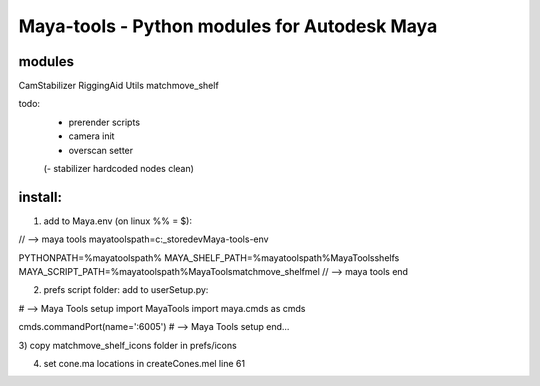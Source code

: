 ==================================================
Maya-tools - Python modules for Autodesk Maya
==================================================

modules
---------

CamStabilizer
RiggingAid
Utils
matchmove_shelf

todo:
    - prerender scripts
    - camera init
    - overscan setter

    (- stabilizer hardcoded nodes clean)

install:
----------
1) add to Maya.env (on linux %% = $):

// --> maya tools
mayatoolspath=c:\_store\dev\Maya-tools-env

PYTHONPATH=%mayatoolspath%
MAYA_SHELF_PATH=%mayatoolspath%\MayaTools\shelfs
MAYA_SCRIPT_PATH=%mayatoolspath%\MayaTools\matchmove_shelf\mel
// --> maya tools end

2) prefs script folder: add to userSetup.py:

# --> Maya Tools setup
import MayaTools
import maya.cmds as cmds

cmds.commandPort(name=':6005')
# --> Maya Tools setup end...

3) copy matchmove_shelf_icons folder
in prefs/icons

4) set cone.ma locations in createCones.mel line 61